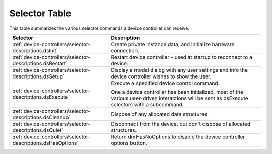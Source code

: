 .. _device-controllers/selector-table:

Selector Table
################################################################################

This table summarizes the various selector commands a device controller can receive.

+--------------------------------------------------------------+---------------------------------------------------------------------------------------------------------------------------------------------------+
|                         **Selector**                         |                                                                  **Description**                                                                  |
+==============================================================+===================================================================================================================================================+
| :ref:`device-controllers/selector-descriptions.dsInit`       | Create private instance data, and initialize hardware connection.                                                                                 |
+--------------------------------------------------------------+---------------------------------------------------------------------------------------------------------------------------------------------------+
| :ref:`device-controllers/selector-descriptions.dsRestart`    | Restart device controller – used at startup to reconnect to a device.                                                                             |
+--------------------------------------------------------------+---------------------------------------------------------------------------------------------------------------------------------------------------+
| :ref:`device-controllers/selector-descriptions.dsSetup`      | Display a modal dialog with any user settings and info the device controller wishes to show the user.                                             |
+--------------------------------------------------------------+---------------------------------------------------------------------------------------------------------------------------------------------------+
| :ref:`device-controllers/selector-descriptions.dsExecute`    | Execute a specified device control command.                                                                                                       |
|                                                              |                                                                                                                                                   |
|                                                              | One a device controller has been initialized, most of the various user-driven interactions will be sent as dsExecute selectors with a subcommand. |
+--------------------------------------------------------------+---------------------------------------------------------------------------------------------------------------------------------------------------+
| :ref:`device-controllers/selector-descriptions.dsCleanup`    | Dispose of any allocated data structures.                                                                                                         |
+--------------------------------------------------------------+---------------------------------------------------------------------------------------------------------------------------------------------------+
| :ref:`device-controllers/selector-descriptions.dsQuiet`      | Disconnect from the device, but don't dispose of allocated structures.                                                                            |
+--------------------------------------------------------------+---------------------------------------------------------------------------------------------------------------------------------------------------+
| :ref:`device-controllers/selector-descriptions.dsHasOptions` | Return dmHasNoOptions to disable the device controller options button.                                                                            |
+--------------------------------------------------------------+---------------------------------------------------------------------------------------------------------------------------------------------------+
